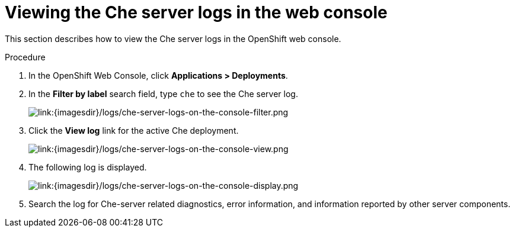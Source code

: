 // Module included in the following assemblies:
//
// viewing-che-server-logs

[id="viewing-che-server-logs-in-the-web-console_{context}"]
= Viewing the Che server logs in the web console

This section describes how to view the Che server logs in the OpenShift web console.

.Procedure

. In the OpenShift Web Console, click *Applications > Deployments*.

. In the *Filter by label* search field, type `che` to see the Che server log.
+
image::logs/che-server-logs-on-the-console-filter.png[link:{imagesdir}/logs/che-server-logs-on-the-console-filter.png]

. Click the *View log* link for the active Che deployment.
+
image::logs/che-server-logs-on-the-console-view.png[link:{imagesdir}/logs/che-server-logs-on-the-console-view.png]

. The following log is displayed.
+
image::logs/che-server-logs-on-the-console-display.png[link:{imagesdir}/logs/che-server-logs-on-the-console-display.png]

. Search the log for Che-server related diagnostics, error information, and information reported by other server components.
